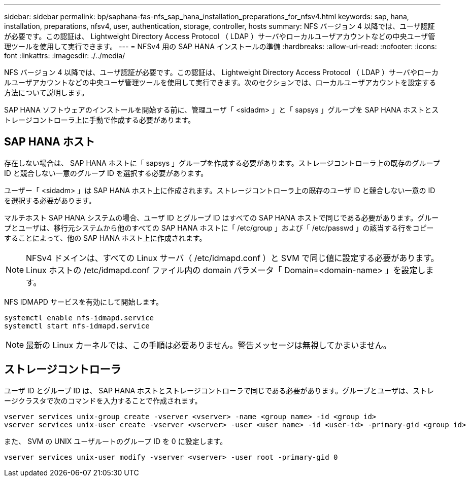 ---
sidebar: sidebar 
permalink: bp/saphana-fas-nfs_sap_hana_installation_preparations_for_nfsv4.html 
keywords: sap, hana, installation, preparations, nfsv4, user, authentication, storage, controller, hosts 
summary: NFS バージョン 4 以降では、ユーザ認証が必要です。この認証は、 Lightweight Directory Access Protocol （ LDAP ）サーバやローカルユーザアカウントなどの中央ユーザ管理ツールを使用して実行できます。 
---
= NFSv4 用の SAP HANA インストールの準備
:hardbreaks:
:allow-uri-read: 
:nofooter: 
:icons: font
:linkattrs: 
:imagesdir: ./../media/


[role="lead"]
NFS バージョン 4 以降では、ユーザ認証が必要です。この認証は、 Lightweight Directory Access Protocol （ LDAP ）サーバやローカルユーザアカウントなどの中央ユーザ管理ツールを使用して実行できます。次のセクションでは、ローカルユーザアカウントを設定する方法について説明します。

SAP HANA ソフトウェアのインストールを開始する前に、管理ユーザ「 <sidadm> 」と「 sapsys 」グループを SAP HANA ホストとストレージコントローラ上に手動で作成する必要があります。



== SAP HANA ホスト

存在しない場合は、 SAP HANA ホストに「 sapsys 」グループを作成する必要があります。ストレージコントローラ上の既存のグループ ID と競合しない一意のグループ ID を選択する必要があります。

ユーザー「 <sidadm> 」は SAP HANA ホスト上に作成されます。ストレージコントローラ上の既存のユーザ ID と競合しない一意の ID を選択する必要があります。

マルチホスト SAP HANA システムの場合、ユーザ ID とグループ ID はすべての SAP HANA ホストで同じである必要があります。グループとユーザは、移行元システムから他のすべての SAP HANA ホストに「 /etc/group 」および「 /etc/passwd 」の該当する行をコピーすることによって、他の SAP HANA ホスト上に作成されます。


NOTE: NFSv4 ドメインは、すべての Linux サーバ（ /etc/idmapd.conf ）と SVM で同じ値に設定する必要があります。Linux ホストの /etc/idmapd.conf ファイル内の domain パラメータ「 Domain=<domain-name> 」を設定します。

NFS IDMAPD サービスを有効にして開始します。

....
systemctl enable nfs-idmapd.service
systemctl start nfs-idmapd.service
....

NOTE: 最新の Linux カーネルでは、この手順は必要ありません。警告メッセージは無視してかまいません。



== ストレージコントローラ

ユーザ ID とグループ ID は、 SAP HANA ホストとストレージコントローラで同じである必要があります。グループとユーザは、ストレージクラスタで次のコマンドを入力することで作成されます。

....
vserver services unix-group create -vserver <vserver> -name <group name> -id <group id>
vserver services unix-user create -vserver <vserver> -user <user name> -id <user-id> -primary-gid <group id>
....
また、 SVM の UNIX ユーザルートのグループ ID を 0 に設定します。

....
vserver services unix-user modify -vserver <vserver> -user root -primary-gid 0
....